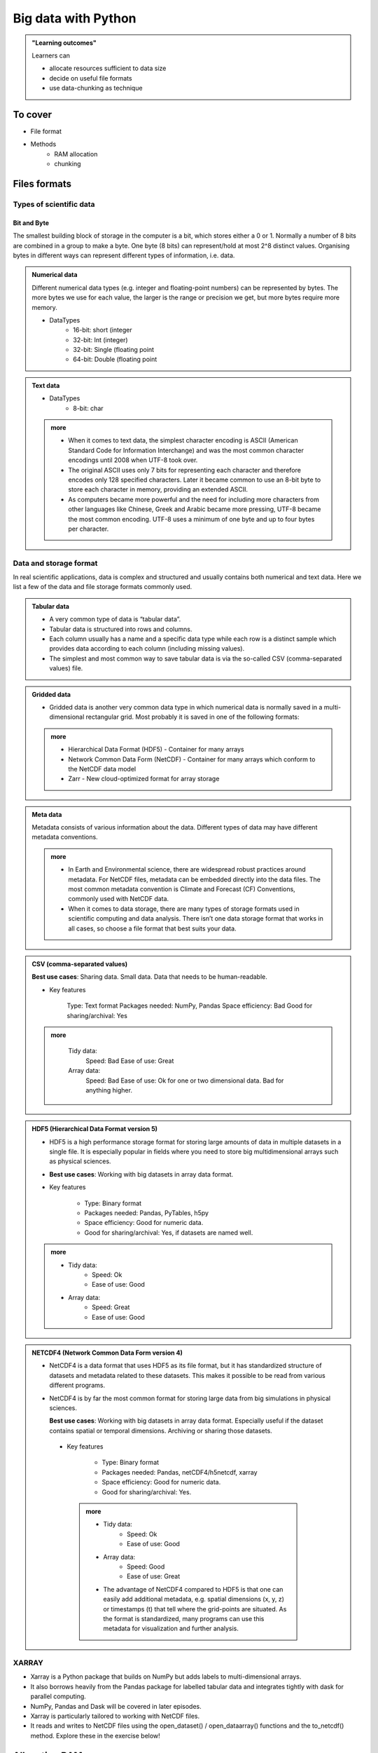 Big data with Python
====================

.. admonition:: "Learning outcomes"

   Learners can

   - allocate resources sufficient to data size
   - decide on useful file formats
   - use data-chunking as technique

To cover
--------

- File format
 
- Methods
   - RAM allocation 
   - chunking 


Files formats
-------------

Types of scientific data
........................

Bit and Byte
^^^^^^^^^^^^


The smallest building block of storage in the computer is a bit, which stores either a 0 or 1. Normally a number of 8 bits are combined in a group to make a byte. One byte (8 bits) can represent/hold at most 2^8 distinct values. Organising bytes in different ways can represent different types of information, i.e. data.

.. admonition:: Numerical data
   :class: dropdown

   Different numerical data types (e.g. integer and floating-point numbers) can be represented by bytes. The more bytes we use for each value, the larger is the range or precision we get, but more bytes require more memory.

   - DataTypes
       - 16-bit: short (integer
       - 32-bit: Int (integer)
       - 32-bit: Single (floating point
       - 64-bit: Double (floating point

.. admonition:: Text data

   - DataTypes
        - 8-bit: char

   .. admonition:: more
      :class: dropdown

      - When it comes to text data, the simplest character encoding is ASCII (American Standard Code for Information Interchange) and was the most common character encodings until 2008 when UTF-8 took over.
      - The original ASCII uses only 7 bits for representing each character and therefore encodes only 128 specified characters. Later it became common to use an 8-bit byte to store each character in memory, providing an extended ASCII.
      - As computers became more powerful and the need for including more characters from other languages like Chinese, Greek and Arabic became more pressing, UTF-8 became the most common encoding. UTF-8 uses a minimum of one byte and up to four bytes per character.

Data and storage format
.......................

In real scientific applications, data is complex and structured and usually contains both numerical and text data. Here we list a few of the data and file storage formats commonly used.

.. admonition:: Tabular data

   - A very common type of data is “tabular data”.
   - Tabular data is structured into rows and columns.
   - Each column usually has a name and a specific data type while each row is a distinct sample which provides data according to each column (including missing values).
   - The simplest and most common way to save tabular data is via the so-called CSV (comma-separated values) file.

.. admonition:: Gridded data

   - Gridded data is another very common data type in which numerical data is normally saved in a multi-dimensional rectangular grid. Most probably it is saved in one of the following formats:

   .. admonition:: more
      :class: dropdown

      - Hierarchical Data Format (HDF5) - Container for many arrays

      - Network Common Data Form (NetCDF) - Container for many arrays which conform to the NetCDF data model

      - Zarr - New cloud-optimized format for array storage


.. admonition:: Meta data

   Metadata consists of various information about the data. Different types of data may have different metadata conventions.

   .. admonition:: more
      :class: dropdown

      - In Earth and Environmental science, there are widespread robust practices around metadata. For NetCDF files, metadata can be embedded directly into the data files. The most common metadata convention is Climate and Forecast (CF) Conventions, commonly used with NetCDF data.

      - When it comes to data storage, there are many types of storage formats used in scientific computing and data analysis. There isn’t one data storage format that works in all cases, so choose a file format that best suits your data.


.. admonition:: CSV (comma-separated values)

   **Best use cases**: Sharing data. Small data. Data that needs to be human-readable.

   - Key features

       Type: Text format
       Packages needed: NumPy, Pandas
       Space efficiency: Bad
       Good for sharing/archival: Yes

   .. admonition:: more
      :class: dropdown

       Tidy data:
               Speed: Bad
               Ease of use: Great

       Array data:
               Speed: Bad
               Ease of use: Ok for one or two dimensional data. Bad for anything higher.



.. admonition:: HDF5 (Hierarchical Data Format version 5)

   - HDF5 is a high performance storage format for storing large amounts of data in multiple datasets in a single file. It is especially popular in fields where you need to store big multidimensional arrays such as physical sciences.
   - **Best use cases**: Working with big datasets in array data format.

   - Key features

       - Type: Binary format
       - Packages needed: Pandas, PyTables, h5py
       - Space efficiency: Good for numeric data.
       - Good for sharing/archival: Yes, if datasets are named well.

   .. admonition:: more
      :class: dropdown

      - Tidy data:
          - Speed: Ok
          - Ease of use: Good

      - Array data:
          - Speed: Great
          - Ease of use: Good

.. admonition:: NETCDF4 (Network Common Data Form version 4)

   - NetCDF4 is a data format that uses HDF5 as its file format, but it has standardized structure of datasets and metadata related to these datasets. This makes it possible to be read from various different programs.

   - NetCDF4 is by far the most common format for storing large data from big simulations in physical sciences.

     **Best use cases**: Working with big datasets in array data format. Especially useful if the dataset contains spatial or temporal dimensions. Archiving or sharing those datasets.
   

    - Key features

        - Type: Binary format
        - Packages needed: Pandas, netCDF4/h5netcdf, xarray
        - Space efficiency: Good for numeric data.
        - Good for sharing/archival: Yes.

     .. admonition:: more
        :class: dropdown

        - Tidy data:
            - Speed: Ok
            - Ease of use: Good

        - Array data:
            - Speed: Good
            - Ease of use: Great

        - The advantage of NetCDF4 compared to HDF5 is that one can easily add additional metadata, e.g. spatial dimensions (x, y, z) or timestamps (t) that tell where the grid-points are situated. As the format is standardized, many programs can use this metadata for visualization and further analysis.

XARRAY
......
- Xarray is a Python package that builds on NumPy but adds labels to multi-dimensional arrays. 
- It also borrows heavily from the Pandas package for labelled tabular data and integrates tightly with dask for parallel computing. 
- NumPy, Pandas and Dask will be covered in later episodes.
- Xarray is particularly tailored to working with NetCDF files. 
- It reads and writes to NetCDF files using the open_dataset() / open_dataarray() functions and the to_netcdf() method. Explore these in the exercise below!

.. seealso::

   - ENCCS course HPDA-Python: `Scientific data <https://enccs.github.io/hpda-python/scientific-data/>`_

Allocating RAM
--------------

- allocate many cores
    - within node only
    - shared memory
    - divide GB RAM  of the booked node with number of cores

.. admonition:: Do you remeber how to allocate several cores?
   :class: dropdown

   - Slurm flag ``-n <number of cores>``

.. admonition:: Do you remeber how to allocate several cores?
   :class: dropdown


   .. list-table:: Hardware
      :widths: 25 25 25 25 25 25 25
      :header-rows: 1

      * - Technology
        - Kebnekaise
        - Rackham
        - Snowy
        - Bianca
        - Cosmos  
        - Tetralith   
      * - Cores/compute node
        - 28 (72 for largemem, 128/256 for AMD Zen3/Zen4)
        - 20
        - 16
        - 16
        - 48  
        - 32  
      * - Memory/compute node
        - 128-3072 GB 
        - 128-1024 GB
        - 128-4096 GB
        - 128-512 GB
        - 256-512 GB  
        - 96-384 GB   
      * - GPU
        - NVidia V100, A100, A6000, L40s, H100, A40, AMD MI100 
        - None
        - NVidia T4 
        - NVidia A100
        - NVidia A100 
        - NVidia T4   

Exercise
--------

.. tabs::

   .. tab:: HPC2N

      .. important::

         You should for this session load

         .. code-block:: console
        
            ml GCC/12.3.0 Python/3.11.3 SciPy-bundle/2023.07 matplotlib/3.7.2 Tkinter/3.11.3
   
         - And install ``dask`` & ``xarray`` to ``~/.local/`` if you don't already have it

         .. code-block:: console
        
            pip install xarray dask

   .. tab:: LUNARC

      .. important::

         You should for this session load

         .. code-block:: console
        
            ml GCC/13.2.0 Python/3.11.5 SciPy-bundle/2023.11 matplotlib/3.8.2

         - And install ``dask`` & ``xarray`` to ``~/.local/`` if you don't already have it

         .. code-block:: console
        
            pip install xarray dask

   .. tab:: UPPMAX

      .. important::

         You should for this session load

         .. code-block:: console
        
            module load python_ML_packages/3.11.8-cpu

         - And install ``xarray`` to ``~/.local/`` if you don't already have it.

         .. code-block:: console
        
            pip install xarray

   .. tab:: NSC

      .. important::

         You should for this session load

         .. code-block:: console
        
            module load buildtool-easybuild/4.8.0-hpce082752a2 GCC/13.2.0 Python/3.11.5 SciPy-bundle/2023.11 JupyterLab/4.2.0

         - And install ``dask`` & ``xarray`` to ``~/.local/`` if you don't already have it

         .. code-block:: console
        
            pip install xarray dask

.. challenge:: Start interactive session with Jupyter
 
   .. tabs::

      .. tab:: HPC2N

         Jupyter notebooks for other purposes than just reading it, must be
         run in batch mode. First, create a batch script using the following one
         as a template: 

         .. code-block:: sh

            #!/bin/bash
            #SBATCH -A hpc2n20XX-XYZ
            #SBATCH -t 00:05:00
            #SBATCH -n 4
            #SBATCH -o output_%j.out   # output file
            #SBATCH -e error_%j.err    # error messages

            ml purge > /dev/null 2>&1
            ml GCC/12.3.0 OpenMPI/4.1.5 JupyterLab/4.0.5 dask/2023.9.2

            # Start JupyterLab
            jupyter lab --no-browser --ip $(hostname)

         Then, copy and paste the notebook located here ``Exercises/examples/Dask-Ini.ipynb`` to your
         current folder. Send the job to the queue (*sbatch job.sh*) and once the job starts copy the line 
         containing the string **http://b-cnyyyy.hpc2n.umu.se:8888/lab?token=** and paste it 
         in a local browser on Kebnekaise. Now you can select the notebook. 

      .. tab:: UPPMAX

         - To test this on UPPMAX it is easiest run in an **interactive session** started in a **ThinLinc session**
         - Also since Dask is installed already in ``Python/3.11.4``, we choose that version instead and run **jupyter-lab**.
         - The we can start a web browser from the login node on Thinlinc, either from the menu to the upper left or from a new terminal 

         - So, in Thinlinc, in a new terminal:

         .. code-block:: console

            $ interactive -A naiss2024-22-1442 -p devcore -n 4 -t 1:0:0
            $ deactivate # Be sure to deactivate you virtual environment
            $ cd <git-folder-for-course>
            $ ml python_ML_packages/3.11.8-cpu
            $ jupyter-lab --ip 0.0.0.0 --no-browser &

         - Copy the url in the output, containing the ``r<xxx>.uppmax.uu.se:8888/lab?token=<token-number>``, like for example:

            - Example: ``http://r484.uppmax.uu.se:8888/lab?token=5b72a4bbad15a617c8e75acf0528c70d12bb879807752893``
            - This address will certainly not work!

         - In ThinLinc, either start **Firefox** from the menu to the upper left 

            - or start a new terminal and type: ``firefox &``

         - Paste the url into the address field and press enter.
         - jupyter-lab starts
         - Double-click ``Dask-Ini.ipynb`` 
         - Restart kernel and run all cells!

      .. tab:: LUNARC

      .. tab:: NSC




Dask
----

.. image:: ../img/when-to-use-pandas.png
   :width: 600 px


- Dask is a array model extension and task scheduler. 
- By using the new array classes, you can automatically distribute operations across multiple CPUs.
- Dask is a library in Python for flexible parallel computing. 
- Among the features are the ability to deal with arrays and data frames, and the possibility of performing asynchronous computations, where first a computation graph is generated and the actual computations are activated later on demand.

Dask is very popular for data analysis and is used by a number of high-level
Python libraries:

   - Dask arrays scale NumPy (see also xarray)
   - Dask dataframes scale Pandas workflows
   - Dask-ML scales Scikit-Learn

- Dask divides arrays into many small pieces (chunks), as small as necessary to 
  fit it into memory. 
- Operations are delayed (lazy computing) e.g. tasks are queue and no computation 
  is performed until you actually ask values to be computed (for instance print mean values). 
- Then data is loaded into memory and computation proceeds in a streaming fashion, block-by-block.




Exercises
---------

.. exercise:: Use Xarray to work with NetCDF files

   This exercise is derived from `Xarray Tutorials <https://tutorial.xarray.dev/intro.html>`__,
   which is distributed under an Apache-2.0 License.

   First create an Xarray dataset: 

   .. code-block:: python

      import numpy as np
      import xarray as xr

      ds1 = xr.Dataset(
          data_vars={
              "a": (("x", "y"), np.random.randn(4, 2)),
              "b": (("z", "x"), np.random.randn(6, 4)),
          },
          coords={
              "x": np.arange(4),
              "y": np.arange(-2, 0),
              "z": np.arange(-3, 3),
          },
      )
      ds2 = xr.Dataset(
          data_vars={
              "a": (("x", "y"), np.random.randn(7, 3)),
              "b": (("z", "x"), np.random.randn(2, 7)),
          },
          coords={
              "x": np.arange(6, 13),
              "y": np.arange(3),
              "z": np.arange(3, 5),
          },
      )

   Then write the datasets to disk using :meth:`to_netcdf` method:

   .. code-block:: python

      ds1.to_netcdf("ds1.nc")
      ds2.to_netcdf("ds2.nc")

   You can read an individual file from disk by using :meth:`open_dataset` method:

   .. code-block:: python

      ds3 = xr.open_dataset("ds1.nc")

   or using the :meth:`load_dataset` method:

   .. code-block:: python

      ds4 = xr.load_dataset('ds1.nc')

   Tasks:

   - Explore the hierarchical structure of the ``ds1`` and ``ds2`` datasets in a Jupyter notebook by typing the 
     variable names in a code cell and execute. Click the disk-looking objects on the right to expand the fields.
   - Explore ``ds3`` and ``ds4`` datasets, and compare them with ``ds1``. What are the differences?

.. challenge:: Chunk size

   The following example calculate the mean value of a random generated array. 
   Run the example and see the performance improvement by using dask.

   .. tabs::

      .. tab:: NumPy

         .. literalinclude:: example/chunk_np.py
            :language: python

      .. tab:: Dask

         .. literalinclude:: example/chunk_dask.py
            :language: python


   But what happens if we use different chunk sizes?
   Try out with different chunk sizes:
   
   - What happens if the dask chunks=(20000,20000)
   
   - What happens if the dask chunks=(250,250)


   .. solution:: Choice of chunk size

      The choice is problem dependent, but here are a few things to consider:

      Each chunk of data should be small enough so that it fits comforably in each worker's available memory. 
      Chunk sizes between 10MB-1GB are common, depending on the availability of RAM. Dask will likely 
      manipulate as many chunks in parallel on one machine as you have cores on that machine. 
      So if you have a machine with 10 cores and you choose chunks in the 1GB range, Dask is likely to use at least 
      10 GB of memory. Additionally, there should be enough chunks available so that each worker always has something to work on.

      On the otherhand, you also want to avoid chunk sizes that are too small as we see in the exercise.
      Every task comes with some overhead which is somewhere between 200us and 1ms. Very large graphs 
      with millions of tasks will lead to overhead being in the range from minutes to hours which is not recommended.

.. seealso

   Working with data

   - https://aaltoscicomp.github.io/python-for-scicomp/work-with-data/
   
   Tidy data

   - https://coderefinery.github.io/data-visualization-python/tidy-data/
   
   ENCCS
 
   - Dask for scalable analysis
   - https://enccs.github.io/hpda-python/stack/
   - https://enccs.github.io/hpda-python/dask/ 

.. seealso:: 

   - `Dask documentation <https://docs.dask.org/en/stable/>`_
   - `Introduction to Dask by Aalto Scientific Computing and CodeRefinery <https://aaltoscicomp.github.io/python-for-scicomp/parallel/#dask-and-task-queues>`_
   - `Intermediate level Dask by ENCCS <https://enccs.github.io/hpda-python/dask/>`_.
   - Not tested yet at UPPMAX/HPC2N (?):

      - `Dask jobqueue <https://jobqueue.dask.org/en/latest/>`_
      - `Dask-MPI <http://mpi.dask.org/en/latest/index.html>`_



.. keypoints

   - Dask uses lazy execution
   - Only use Dask for processing very large amount of data

